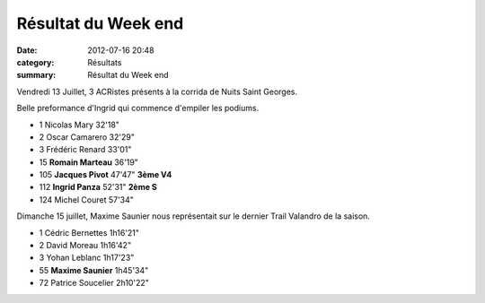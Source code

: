 Résultat du Week end
====================

:date: 2012-07-16 20:48
:category: Résultats
:summary: Résultat du Week end

Vendredi 13 Juillet, 3 ACRistes présents à la corrida de Nuits Saint Georges.


Belle preformance d'Ingrid qui commence d'empiler les podiums.



- 1 	Nicolas Mary 	32'18" 	 
- 2 	Oscar Camarero 	32'29" 	 
- 3 	Frédéric Renard 	33'01" 	 
  	  	  	 
- 15 	**Romain Marteau** 	36'19" 	 
- 105 	**Jacques Pivot** 	47'47" 	**3ème V4**
- 112 	**Ingrid Panza** 	52'31" 	**2ème S**
  	  	  	 
- 124 	Michel Couret 	57'34"


Dimanche 15 juillet, Maxime Saunier nous représentait sur le dernier Trail Valandro de la saison.



- 1 	Cédric Bernettes 	1h16'21"
- 2 	David Moreau 	1h16'42"
- 3 	Yohan Leblanc 	1h17'23"
  	  	 
- 55 	**Maxime Saunier** 	1h45'34"
  	  	 
- 72 	Patrice Soucelier 	2h10'22" 
